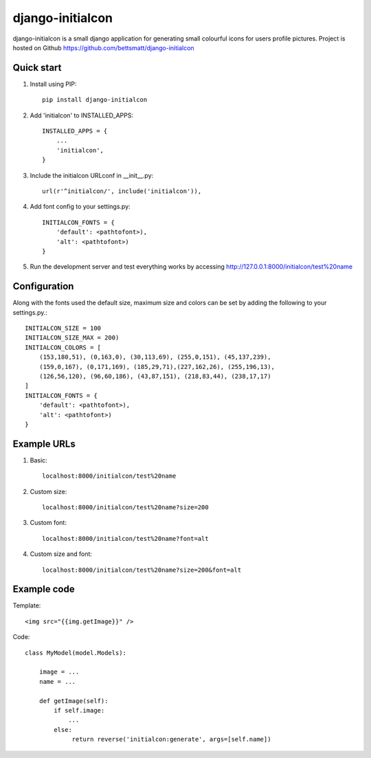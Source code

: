 =================
django-initialcon
=================

django-initialcon is a small django application for generating small colourful
icons for users profile pictures. Project is hosted on Github https://github.com/bettsmatt/django-initialcon

.. image:: https://raw.github.com/bettsmatt/django-initialcon/master/docs/_static/images/p1.png
.. image:: https://raw.github.com/bettsmatt/django-initialcon/master/docs/_static/images/p2.png
.. image:: https://raw.github.com/bettsmatt/django-initialcon/master/docs/_static/images/p3.png
.. image:: https://raw.github.com/bettsmatt/django-initialcon/master/docs/_static/images/p4.png
.. image:: https://raw.github.com/bettsmatt/django-initialcon/master/docs/_static/images/p5.png
.. image:: https://raw.github.com/bettsmatt/django-initialcon/master/docs/_static/images/p6.png
.. image:: https://raw.github.com/bettsmatt/django-initialcon/master/docs/_static/images/p7.png

Quick start
-----------

1. Install using PIP::

    pip install django-initialcon

2. Add 'initialcon' to INSTALLED_APPS::

    INSTALLED_APPS = {
        ...
        'initialcon',
    }

3. Include the initialcon URLconf in __init__.py::

    url(r'^initialcon/', include('initialcon')),

4. Add font config to your settings.py::

    INITIALCON_FONTS = {
        'default': <pathtofont>),
        'alt': <pathtofont>)
    }

5. Run the development server and test everything works by accessing http://127.0.0.1:8000/initialcon/test%20name

Configuration
-------------

Along with the fonts used the default size, maximum size and colors can be set by adding the following to your settings.py.::

    INITIALCON_SIZE = 100
    INITIALCON_SIZE_MAX = 200)
    INITIALCON_COLORS = [
        (153,180,51), (0,163,0), (30,113,69), (255,0,151), (45,137,239),
        (159,0,167), (0,171,169), (185,29,71),(227,162,26), (255,196,13),
        (126,56,120), (96,60,186), (43,87,151), (218,83,44), (238,17,17)
    ]
    INITIALCON_FONTS = {
        'default': <pathtofont>),
        'alt': <pathtofont>)
    }

Example URLs
-------------

1. Basic::

    localhost:8000/initialcon/test%20name

2. Custom size::

    localhost:8000/initialcon/test%20name?size=200
3. Custom font::

    localhost:8000/initialcon/test%20name?font=alt

4. Custom size and font::

    localhost:8000/initialcon/test%20name?size=200&font=alt

Example code
------------

Template::

    <img src="{{img.getImage}}" />


Code::

    class MyModel(model.Models):

        image = ...
        name = ...

        def getImage(self):
            if self.image:
                ...
            else:
                 return reverse('initialcon:generate', args=[self.name])
